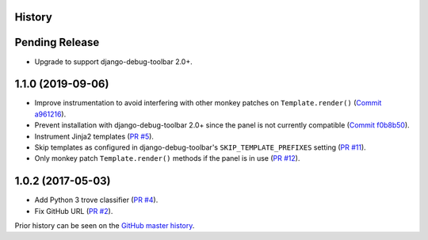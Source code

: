 History
-------

Pending Release
---------------

.. Insert new release notes below this line

* Upgrade to support django-debug-toolbar 2.0+.

1.1.0 (2019-09-06)
------------------

* Improve instrumentation to avoid interfering with other monkey patches on
  ``Template.render()``
  (`Commit a961216 <https://github.com/node13h/django-debug-toolbar-template-profiler/commit/a96121620d48c0d8f2c8b4e6eaf18eb265a5b48e>`__).
* Prevent installation with django-debug-toolbar 2.0+ since the panel is not
  currently compatible
  (`Commit f0b8b50 <https://github.com/node13h/django-debug-toolbar-template-profiler/commit/f0b8b50da92e160fcf878c4deabb598b2e901dd3>`__).
* Instrument Jinja2 templates
  (`PR #5 <https://github.com/node13h/django-debug-toolbar-template-profiler/pull/5>`__).
* Skip templates as configured in django-debug-toolbar's
  ``SKIP_TEMPLATE_PREFIXES`` setting
  (`PR #11 <https://github.com/node13h/django-debug-toolbar-template-profiler/pull/11>`__).
* Only monkey patch ``Template.render()`` methods if the panel is in use
  (`PR #12 <https://github.com/node13h/django-debug-toolbar-template-profiler/pull/12>`__).

1.0.2 (2017-05-03)
------------------

* Add Python 3 trove classifier
  (`PR #4 <https://github.com/node13h/django-debug-toolbar-template-profiler/pull/4>`__).
* Fix GitHub URL
  (`PR #2 <https://github.com/node13h/django-debug-toolbar-template-profiler/pull/2>`__).

Prior history can be seen on the `GitHub master
history <https://github.com/node13h/django-debug-toolbar-template-profiler/commits/master>`__.
